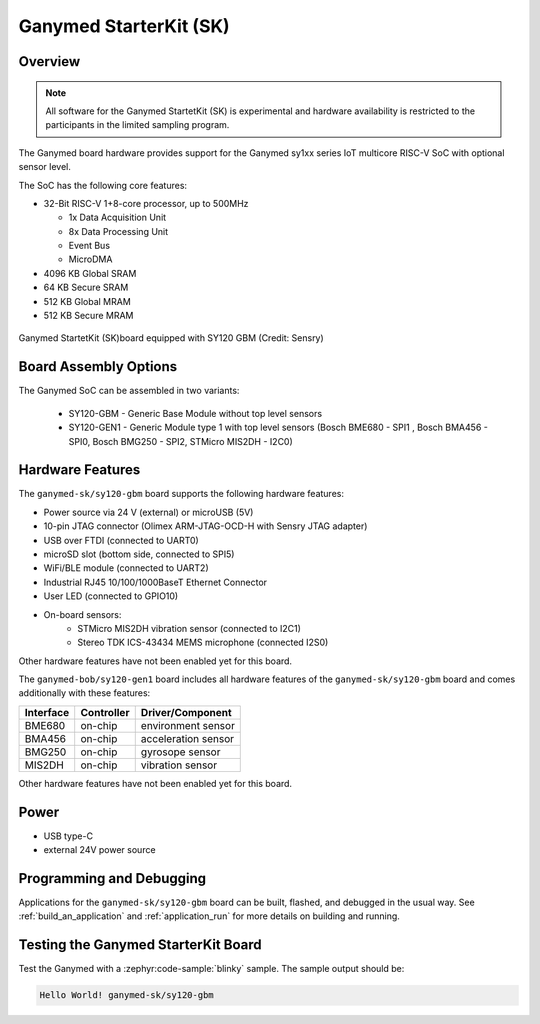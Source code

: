 .. _ganymed_bob:

Ganymed StarterKit (SK)
#############################

Overview
********

.. note::

   All software for the Ganymed StartetKit (SK) is experimental and hardware availability
   is restricted to the participants in the limited sampling program.

The Ganymed board hardware provides support for the Ganymed sy1xx series IoT multicore
RISC-V SoC with optional sensor level.

The SoC has the following core features:

* 32-Bit RISC-V 1+8-core processor, up to 500MHz

  * 1x Data Acquisition Unit
  * 8x Data Processing Unit
  * Event Bus
  * MicroDMA

* 4096 KB Global SRAM
* 64 KB Secure SRAM
* 512 KB Global MRAM
* 512 KB Secure MRAM

.. figure:: img/ganymed_sk_sy120_gbm.webp
     :align: center
     :alt: Ganymed StarterKit (SK) board equipped with SY120 GBM

     Ganymed StartetKit (SK)board  equipped with SY120 GBM (Credit: Sensry)


Board Assembly Options
**********************

The Ganymed SoC can be assembled in two variants:

  * SY120-GBM - Generic Base Module without top level sensors
  * SY120-GEN1 - Generic Module type 1 with top level sensors (Bosch BME680 - SPI1 , Bosch BMA456 - SPI0, Bosch BMG250 - SPI2, STMicro MIS2DH - I2C0)


Hardware Features
*****************

The ``ganymed-sk/sy120-gbm`` board supports the following hardware features:


* Power source via 24 V (external) or microUSB (5V)
* 10-pin JTAG connector (Olimex ARM-JTAG-OCD-H with Sensry JTAG adapter)
* USB over FTDI (connected to UART0)
* microSD slot (bottom side, connected to SPI5)
* WiFi/BLE module (connected to UART2)
* Industrial RJ45 10/100/1000BaseT Ethernet Connector
* User LED (connected to GPIO10)
* On-board sensors:
    * STMicro MIS2DH vibration sensor (connected to I2C1)
    * Stereo TDK ICS-43434 MEMS microphone (connected I2S0)

Other hardware features have not been enabled yet for this board.

The ``ganymed-bob/sy120-gen1`` board includes all hardware features of the ``ganymed-sk/sy120-gbm`` board and comes additionally
with these features:

+-----------+------------+----------------------+
| Interface | Controller | Driver/Component     |
+===========+============+======================+
| BME680    | on-chip    | environment sensor   |
+-----------+------------+----------------------+
| BMA456    | on-chip    | acceleration sensor  |
+-----------+------------+----------------------+
| BMG250    | on-chip    | gyrosope sensor      |
+-----------+------------+----------------------+
| MIS2DH    | on-chip    | vibration sensor     |
+-----------+------------+----------------------+

Other hardware features have not been enabled yet for this board.

Power
*****

* USB type-C
* external 24V power source

Programming and Debugging
*************************

Applications for the ``ganymed-sk/sy120-gbm`` board can be
built, flashed, and debugged in the usual way. See
:ref:`build_an_application` and :ref:`application_run` for more details on
building and running.

Testing the Ganymed StarterKit Board
**********************************

Test the Ganymed with a :zephyr:code-sample:`blinky` sample.
The sample output should be:

.. code-block:: console

    Hello World! ganymed-sk/sy120-gbm
